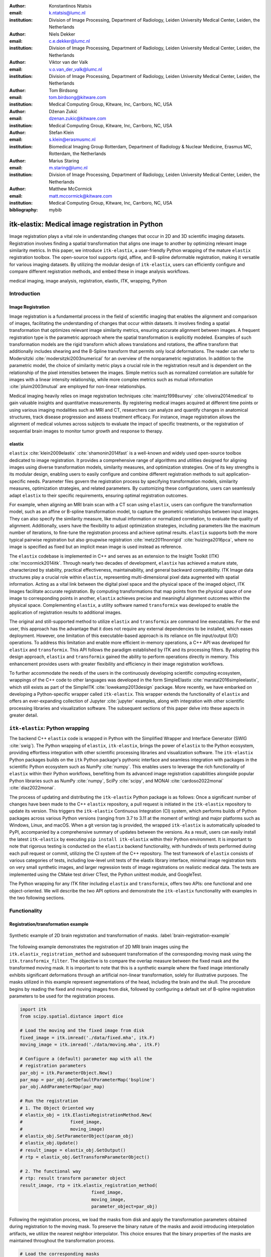 :author: Konstantinos Ntatsis
:email: k.ntatsis@lumc.nl
:institution: Division of Image Processing, Department of Radiology, Leiden University Medical Center, Leiden, the Netherlands

:author: Niels Dekker
:email: c.e.dekker@lumc.nl
:institution: Division of Image Processing, Department of Radiology, Leiden University Medical Center, Leiden, the Netherlands

:author: Viktor van der Valk
:email: v.o.van_der_valk@lumc.nl
:institution: Division of Image Processing, Department of Radiology, Leiden University Medical Center, Leiden, the Netherlands

:author: Tom Birdsong
:email: tom.birdsong@kitware.com
:institution: Medical Computing Group, Kitware, Inc, Carrboro, NC, USA

:author: Dženan Zukić
:email: dzenan.zukic@kitware.com
:institution: Medical Computing Group, Kitware, Inc, Carrboro, NC, USA

:author: Stefan Klein
:email: s.klein@erasmusmc.nl
:institution: Biomedical Imaging Group Rotterdam, Department of Radiology & Nuclear Medicine, Erasmus MC, Rotterdam, the Netherlands

:author: Marius Staring
:email: m.staring@lumc.nl
:institution: Division of Image Processing, Department of Radiology, Leiden University Medical Center, Leiden, the Netherlands

:author: Matthew McCormick
:email: matt.mccormick@kitware.com
:institution: Medical Computing Group, Kitware, Inc, Carrboro, NC, USA

:bibliography: mybib

-------------------------------------------------
itk-elastix: Medical image registration in Python
-------------------------------------------------

.. class:: abstract

Image registration plays a vital role in understanding changes that occur in 2D and 3D scientific imaging datasets. Registration involves finding a spatial transformation that aligns one image to another by optimizing relevant image similarity metrics. In this paper, we introduce ``itk-elastix``, a user-friendly Python wrapping of the mature ``elastix`` registration toolbox. The open-source tool supports rigid, affine, and B-spline deformable registration, making it versatile for various imaging datasets. By utilizing the modular design of ``itk-elastix``, users can efficiently configure and compare different registration methods, and embed these in image analysis workflows.

.. class:: keywords

   medical imaging, image analysis, registration, elastix, ITK, wrapping, Python

Introduction
------------

Image Registration
++++++++++++++++++
Image registration is a fundamental process in the field of scientific imaging that enables the alignment and comparison of images, facilitating the understanding of changes that occur within datasets. It involves finding a spatial transformation that optimizes relevant image similarity metrics, ensuring accurate alignment between images. A frequent registration type is the parametric approach where  the spatial transformation is explicitly modeled. Examples of such transformation models are the rigid transform which allows translations and rotations, the affine transform that additionally includes shearing and the B-Spline transform that permits only local deformations. The reader can refer to Modersitzki :cite:`modersitzki2003numerical` for an overview of the nonparametric registration. In addition to the parametric model, the choice of similarity metric plays a crucial role in the registration result and is dependent on the relationship of the pixel intensities between the images. Simple metrics such as normalized correlation are suitable for images with a linear intensity relationship, while more complex metrics such as mutual information :cite:`pluim2003mutual` are employed for non-linear relationships.

Medical imaging heavily relies on image registration techniques :cite:`maintz1998survey` :cite:`oliveira2014medical` to gain valuable insights and quantitative measurements. By registering medical images acquired at different time points or using various imaging modalities such as MRI and CT, researchers can analyze and quantify changes in anatomical structures, track disease progression and assess treatment efficacy. For instance, image registration allows the alignment of medical volumes across subjects to evaluate the impact of specific treatments, or the registration of sequential brain images to monitor tumor growth and response to therapy.

elastix
+++++++++++++
``elastix`` :cite:`klein2009elastix` :cite:`shamonin2014fast` is a well-known and widely used open-source toolbox dedicated to image registration. It provides a comprehensive range of algorithms and utilities designed for aligning images using diverse transformation models, similarity measures, and optimization strategies. One of its key strengths is its modular design, enabling users to easily configure and combine different registration methods to suit application-specific needs. Parameter files govern the registration process by specifying transformation models, similarity measures, optimization strategies, and related parameters. By customizing these configurations, users can seamlessly adapt ``elastix`` to their specific requirements, ensuring optimal registration outcomes.

For example, when aligning an MRI brain scan with a CT scan using ``elastix``, users can configure the transformation model, such as an affine or B-spline transformation model, to capture the geometric relationships between input images. They can also specify the similarity measure, like mutual information or normalized correlation, to evaluate the quality of alignment. Additionally, users have the flexibility to adjust optimization strategies, including parameters like the maximum number of iterations, to fine-tune the registration process and achieve optimal results. ``elastix`` supports both the more typical pairwise registration but also groupwise registration :cite:`metz2011nonrigid` :cite:`huizinga2016pca`, where no image is specified as fixed but an implicit mean image is used instead as reference. 

The ``elastix`` codebase is implemented in C++ and serves as an extension to the Insight Toolkit (ITK) :cite:`mccormick2014itk`. Through nearly two decades of development, ``elastix`` has achieved a mature state, characterized by stability, practical effectiveness, maintainability, and general backward compatibility. ITK Image data structures play a crucial role within ``elastix``, representing multi-dimensional pixel data augmented with spatial information. Acting as a vital link between the digital pixel space and the physical space of the imaged object, ITK Images facilitate accurate registration. By computing transformations that map points from the physical space of one image to corresponding points in another, ``elastix`` achieves precise and meaningful alignment outcomes within the physical space. Complementing ``elastix``, a utility software named ``transformix`` was developed to enable the application of registration results to additional images.

The original and still-supported method to utilize ``elastix`` and ``transformix`` are command line executables. For the end user, this approach has the advantage that it does not require any external dependencies to be installed, which eases deployment. However, one limitation of this executable-based approach is its reliance on file input/output (I/O) operations. To address this limitation and enable more efficient in-memory operations, a C++ API was developed for ``elastix`` and ``transformix``. This API follows the paradigm established by ITK and its processing filters. By adopting this design approach, ``elastix`` and ``transformix`` gained the ability to perform operations directly in memory. This enhancement provides users with greater flexibility and efficiency in their image registration workflows.

To further accommodate the needs of the users in the continuously developing scientific computing ecosystem, wrappings of the C++ code to other languages was developed in the form SimpleElastix :cite:`marstal2016simpleelastix`, which still exists as part of the SimpleITK :cite:`lowekamp2013design` package. More recently, we have embarked on developing a Python-specific wrapper called ``itk-elastix``. This wrapper extends the functionality of ``elastix`` and offers an ever-expanding collection of Jupyter :cite:`jupyter` examples, along with integration with other scientific processing libraries and visualization software. The subsequent sections of this paper delve into these aspects in greater detail.

``itk-elastix``: Python wrapping
--------------------------------
The backend C++ ``elastix`` code is wrapped in Python with the Simplified Wrapper and Interface Generator (SWIG :cite:`swig`). The Python wrapping of ``elastix``, ``itk-elastix``, brings the power of ``elastix`` to the Python ecosystem, providing effortless integration with other scientific processing libraries and visualization software. The ``itk-elastix`` Python packages builds on the ``itk`` Python package's pythonic interface and seamless integration with packages in the scientific Python ecosystem such as NumPy :cite:`numpy`. This enables users to leverage the rich functionality of ``elastix`` within their Python workflows, benefiting from its advanced image registration capabilities alongside popular Python libraries such as NumPy :cite:`numpy`, SciPy :cite:`scipy`, and MONAI :cite:`cardoso2022monai` :cite:`diaz2022monai`.

The process of updating and distributing the ``itk-elastix`` Python package is as follows: Once a significant number of changes have been made to the C++ ``elastix`` repository, a pull request is initiated in the ``itk-elastix`` repository to update its version. This triggers the ``itk-elastix`` Continuous Integration (CI) system, which performs builds of Python packages across various Python versions (ranging from 3.7 to 3.11 at the moment of writing) and major platforms such as Windows, Linux, and macOS. When a git version tag is provided, the wrapped ``itk-elastix`` is automatically uploaded to PyPI, accompanied by a comprehensive summary of updates between the versions. As a result, users can easily install the latest ``itk-elastix`` by executing ``pip install itk-elastix`` within their Python environment. It is important to note that rigorous testing is conducted on the ``elastix`` backend functionality, with hundreds of tests performed during each pull request or commit, utilizing the CI system of the C++ repository. The test framework of ``elastix`` consists of various categories of tests, including low-level unit tests of the elastix library interface, minimal image registration tests on very small synthetic images, and larger regression tests of image registrations on realistic medical data. The tests are implemented using the CMake test driver CTest, the Python unittest module, and GoogleTest.

The Python wrapping for any ITK filter including ``elastix`` and ``transformix``, offers two APIs: one functional and one object-oriented. We will describe the two API options and demonstrate the ``itk-elastix`` functionality with examples in the two following sections.

Functionality
-------------
Registration/transformation example
+++++++++++++++++++++++++++++++++++

.. figure:: images/brain-registration-result.png
   :align: center
   :figclass: w
   :scale: 50%

   Synthetic example of 2D brain registration and transformation of masks. :label:`brain-registration-example`


The following example demonstrates the registration of 2D MRI brain images using the ``itk.elastix_registration_method`` and subsequent transformation of the corresponding moving mask using the ``itk.transformix_filter``. The objective is to compare the overlap measure between the fixed mask and the transformed moving mask. It is important to note that this is a synthetic example where the fixed image intentionally exhibits significant deformations through an artificial non-linear transformation, solely for illustrative purposes. The masks utilized in this example represent segmentations of the head, including the brain and the skull. The procedure begins by reading the fixed and moving images from disk, followed by configuring a default set of B-spline registration parameters to be used for the registration process.

.. code-block:: python

   import itk
   from scipy.spatial.distance import dice

   # Load the moving and the fixed image from disk
   fixed_image = itk.imread('./data/fixed.mha', itk.F)
   moving_image = itk.imread('./data/moving.mha', itk.F)

   # Configure a (default) parameter map with all the
   # registration parameters
   par_obj = itk.ParameterObject.New()
   par_map = par_obj.GetDefaultParameterMap('bspline')
   par_obj.AddParameterMap(par_map)

   # Run the registration
   # 1. The Object Oriented way
   # elastix_obj = itk.ElastixRegistrationMethod.New(
   #                  fixed_image,
   #                  moving_image)
   # elastix_obj.SetParameterObject(param_obj)
   # elastix_obj.Update()
   # result_image = elastix_obj.GetOutput()
   # rtp = elastix_obj.GetTransformParameterObject()

   # 2. The functional way
   # rtp: result transform parameter object
   result_image, rtp = itk.elastix_registration_method(
                              fixed_image,
                              moving_image,
                              parameter_object=par_obj)


Following the registration process, we load the masks from disk and apply the transformation parameters obtained during registration to the moving mask. To preserve the binary nature of the masks and avoid introducing interpolation artifacts, we utilize the nearest neighbor interpolator. This choice ensures that the binary properties of the masks are maintained throughout the transformation process.

.. code-block:: python

   # Load the corresponding masks
   fixed_mask = itk.imread('./data/f_mask.mha', itk.UC)
   moving_mask = itk.imread('./data/m_mask.mha', itk.UC)

   # Transform the moving mask using the result from the
   # registration
   rtp.SetParameter(0,
         'ResampleInterpolator',
         'FinalNearestNeighborInterpolator')
   result_mask = itk.transformix_filter(moving_mask, rtp)

   # Compute dice on masks
   initial_dice = 1 - dice(fixed_mask[:].ravel(),
                           moving_mask[:].ravel())
   result_dice = 1 - dice(fixed_mask[:].ravel(),
                           result_mask[:].ravel())

   print(initial_dice, result_dice)

The last part of the code above calculates the Dice coefficient between the fixed mask and the transformed moving mask by converting the pixel arrays in the ITK Images into NumPy array views and then call ``scipy.distance.dice()`` on them. The initial Dice score was **97.88%** which increased to **99.37%** after registration. Figure :ref:`brain-registration-example` visualizes the fixed, moving and result image as well as an overlay of the fixed image and the transformed mask.


Jupyter Notebook collection
+++++++++++++++++++++++++++
In addition to the core registration and transformation functionality demonstrated above, ``itk-elastix`` offers other additional features. To help new users who are starting out, and also keep existing users up-to-date with the new feature implementations, we offer an evolving `collection of Jupyter Notebooks`__ as usage examples. Each of the Notebooks covers usually a specific topic, can be run independently, and includes comments and detailed explanations. The Notebooks are also tested automatically by CI with each pull-request or commit, and hence it is ensured that they always reflect the current API and functionality of the codebase. Such Notebooks include, but are not limited to: 

__ https://github.com/InsightSoftwareConsortium/ITKElastix/tree/main/examples

* specifying masks or point sets for the registration
* transforming point sets and meshes
* groupwise registration
* logging options
* saving output to disk options
* reading/writing transform in hd5f format
* calculation of spatial jacobian
* calculation of deformation field
* calculation of the inverse transform
* visualization of the registration

Interoperability with other packages
------------------------------------
ITK Transforms
++++++++++++++
In addition to the fact that ``elastix`` is based on ITK, there is an ongoing effort to increase the compatibility between the two libraries even further. One particular example is the Transform classes :cite:`avants2012unified`. In the following example, we show that ITK Transforms can be used directly by ``transformix``:

.. code-block:: python

   # Create an ITK (translation) transform
   transform = itk.TranslationTransform.New()
   transform.SetOffset([50, -60])

   # Specify the image space of the transform
   sp = moving_image.shape
   parameter_map = {
                    "Direction": ("1", "0", "0", "1"),
                    "Index": ("0", "0"),
                    "Origin": ("0", "0"),
                    "Size": (str(sp[1]), str(sp[0])),
                    "Spacing": ("1", "1")
                   }

   par_obj = itk.ParameterObject.New()
   par_obj.AddParameterMap(parameter_map)

   # Pass an ITK transform directly to transformix
   transformix_obj = itk.TransformixFilter.New(
                           moving_image)
   transformix_obj.SetTransformParameterObject(par_obj)
   transformix_obj.SetTransform(transform)
   transformix_obj.Update()

   # Get transformed (translated) image
   translated_image = transformix_obj.GetOutput()


NumPy & SciPy
+++++++++++++
Interoperability with NumPy and, consequently, with SciPy libraries, comes from functionality in ITK to convert ITK Images to NumPy arrays and vice versa. The relevant code is:

.. code-block:: python

   # itk image -> numpy array (deep copy)
   image_array = itk.array_from_image(image_itk)

   # itk image -> numpy array (shallow copy / view)
   image_array = image_itk[:]

   # numpy array -> itk image
   image_itk = itk.image_from_array(image_array)

Project MONAI
+++++++++++++
More and more people work on the application of deep learning to medical imaging research. To that end, we developed `itk_torch_bridge`__ as module of the MONAI codebase that allows conversion 1) of an ITK Image to a MONAI MetaTensor and the reverse, while making sure that all relevant metadata remain intact, and 2) an ITK Transform to a MONAI Transform and back. The latter is necessary since the ITK Transforms are defined in the world coordinate system while MONAI uses the pixel/voxel space. Example of a relevant application is performing deep learning registration (e.g. affine) using MONAI, and passing the Transform as initial Transform for ``itk-elastix``, which can further register the images (e.g. non-linearly). Below, there is a short code snippet on how to use the module:

__ https://docs.monai.io/en/latest/data.html#module-monai.data.itk_torch_bridge

.. code-block:: python

   from monai.data import itk_torch_bridge as itb
   import torch

   # itk image <-> MONAI metatensor
   image_mt = itb.itk_image_to_metatensor(image_itk)
   image_itk = itb.metatensor_to_itk_image(image_mt)

   # Transform: monai space <-> itk space
   # affine_matrix: 3x3, matrix: 2x3, translation: 2x1
   matrix, translation = itb.monai_to_itk_affine(
                           image=image,
                           affine_matrix=affine_matrix)


Integration with other software
-------------------------------

.. figure:: images/elastix-napari.png

   The user interface of the ``elastix-napari`` plugin. For a larger version of the image: https://github.com/SuperElastix/elastix-napari#elastix-napari. :label:`elastix-napari`

Continuous efforts have been made to make ``itk-elastix`` accessible to users of various tools. One notable community-driven initiative is SlicerElastix, which seamlessly integrates ``elastix`` (as an executable) into 3D Slicer :cite:`fedorov20123d` medical image visualization software. In addition to this, recent endeavors focused on developing the ``elastix-napari`` plugin for the Napari :cite:`napari` visualization software, which is written in Python. Figure :ref:`elastix-napari` illustrates Napari user interface and showcases an ``itk-elastix`` widget on the right side along with an example visualization of two input images and a transformed image at the center.


Documentation & reproducibility
-------------------------------
``elastix`` has been extensively used and cited for over a decade, resulting in the accumulation of significant community knowledge. In the spirit of reproducible science, and recognizing the value of building upon previous work, we have compiled a curated list of parameter files in a parameter file `model zoo`__, each linked to its associated publication. This resource allows interested users to easily filter the list based on factors such as anatomical region, modality, or image dimensionality, empowering them to find pre-existing parameter files that suit their needs. By facilitating result replication on their own datasets and providing guidance for novel registration tasks, this initiative promotes reproducibility and collaboration within the community.

The documentation for each parameter, component, and API functionality is continuously updated using Sphinx, ensuring that it stays up-to-date with the latest developments in ``elastix``. This allows users to access accurate and relevant information, with in-code descriptions automatically rendered as comments into a `website`__ for easy access and query capabilities. In addition, for a more comprehensive understanding of registration and the inner workings of ``elastix``, the `elastix manual`__ provides in-depth descriptions covering various aspects, including detailed explanations of the algorithms and methodologies employed. To further support users, a `community forum`__ hosted as GitHub discussions serves as a valuable resource for asking questions, seeking assistance, and engaging in discussions with experienced users and developers who can provide support, share insights, and address any concerns or challenges faced by users.

__ https://elastix.lumc.nl/modelzoo/
__ https://elastix.lumc.nl/doxygen/parameter.html
__ https://elastix.lumc.nl/doxygen/index.html
__ https://github.com/SuperElastix/elastix/discussions


Concluding remarks
------------------
We presented ``itk-elastix``, an easy-to-install and easy-to-use Python package that lowers the entry barrier for multi-dimensional image registration. Its key features are 1) a robust and well-established backend codebase that provides stability and reliability, 2) an extensive collection of tutorials, a parameter file model zoo, and up-to-date documentation as comprehensive resources for user adoption, 3) seamless interoperability with popular scientific libraries in Python, including NumPy, SciPy, and MONAI, and 4) integration into 3D visualization software, facilitating visual analysis and interpretation of registered images. Overall, with ``itk-elastix``, researchers and practitioners can effortlessly leverage the strengths of Python and seamlessly integrate it with a wide range of scientific software, which unlocks new possibilities and accelerates advancements in scientific image analysis. Next steps will further improve the applicability of ``itk-elastix`` on end-to-end deep learning segmentation and registration pipelines of diverse medical datasets. In addition, a port to WebAssembly will enhance the universal accessibility of the package.


Acknowledgment 
--------------
We gratefully acknowledge the financial support received from the Chan Zuckerberg Initiative (CZI) through the Essential Open Source Software for Science award for Open Source Image Registration: The elastix Toolbox, numbers 2020-218571 and 2021-237680 and the National Institute of Mental Health (NIMH) of the National Institutes of Health (NIH) under the BRAIN Initiative award number 1RF1MH126732.

Useful resources
----------------
* itk-elastix repository: https://github.com/InsightSoftwareConsortium/ITKElastix
* jupyter notebook examples: https://github.com/InsightSoftwareConsortium/ITKElastix/tree/main/examples
* elastix-napari plugin: https://github.com/SuperElastix/elastix-napari
* elastix community forum: https://github.com/SuperElastix/elastix/discussions
* parameter file model zoo: https://elastix.lumc.nl/modelzoo/
* elastix documentation and manual: https://elastix.lumc.nl/doxygen/index.html
